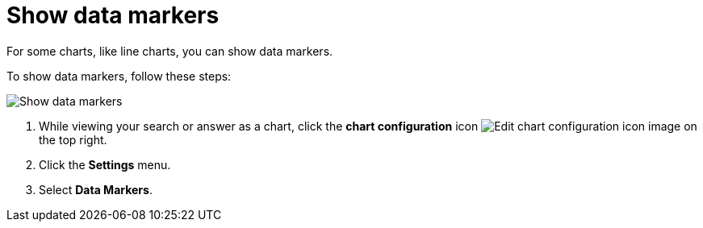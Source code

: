 = Show data markers
:last_updated: 7/29/2020
:experimental:
:page-partial:
:page-aliases: /end-user/search/show-data-markers.adoc
:linkattrs:
:description: For some charts, like line charts, you can show data markers.

For some charts, like line charts, you can show data markers.

To show data markers, follow these steps:

image::chart-config-data-markers.gif[Show data markers]

. While viewing your search or answer as a chart, click the *chart configuration* icon image:icon-gear-10px.png[Edit chart configuration icon image] on the top right.
. Click the *Settings* menu.
. Select *Data Markers*.
